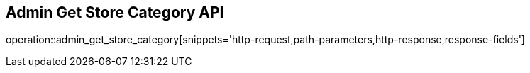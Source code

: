 == Admin Get Store Category API

operation::admin_get_store_category[snippets='http-request,path-parameters,http-response,response-fields']
